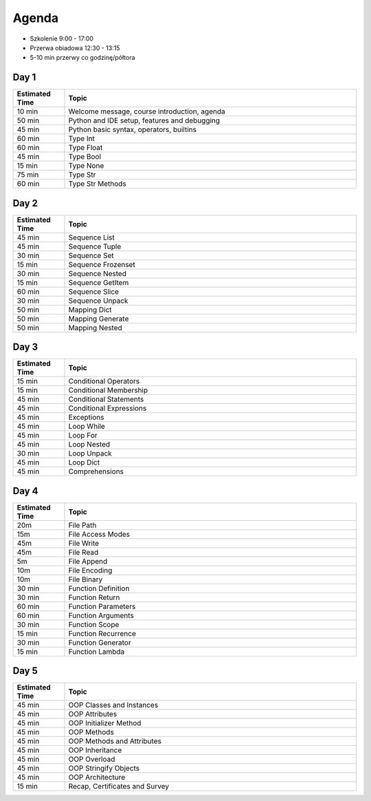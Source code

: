Agenda
======
* Szkolenie 9:00 - 17:00
* Przerwa obiadowa 12:30 - 13:15
* 5-10 min przerwy co godzinę/półtora


Day 1
-----
.. csv-table::
    :widths: 15, 85
    :header: "Estimated Time", "Topic"

    "10 min", "Welcome message, course introduction, agenda"
    "50 min", "Python and IDE setup, features and debugging"
    "45 min", "Python basic syntax, operators, builtins"
    "60 min", "Type Int"
    "60 min", "Type Float"
    "45 min", "Type Bool"
    "15 min", "Type None"
    "75 min", "Type Str"
    "60 min", "Type Str Methods"


Day 2
-----
.. csv-table::
    :widths: 15, 85
    :header: "Estimated Time", "Topic"

    "45 min", "Sequence List"
    "45 min", "Sequence Tuple"
    "30 min", "Sequence Set"
    "15 min", "Sequence Frozenset"
    "30 min", "Sequence Nested"
    "15 min", "Sequence GetItem"
    "60 min", "Sequence Slice"
    "30 min", "Sequence Unpack"
    "50 min", "Mapping Dict"
    "50 min", "Mapping Generate"
    "50 min", "Mapping Nested"


Day 3
-----
.. csv-table::
    :widths: 15, 85
    :header: "Estimated Time", "Topic"

    "15 min", "Conditional Operators"
    "15 min", "Conditional Membership"
    "45 min", "Conditional Statements"
    "45 min", "Conditional Expressions"
    "45 min", "Exceptions"
    "45 min", "Loop While"
    "45 min", "Loop For"
    "45 min", "Loop Nested"
    "30 min", "Loop Unpack"
    "45 min", "Loop Dict"
    "45 min", "Comprehensions"


Day 4
-----
.. csv-table::
    :widths: 15, 85
    :header: "Estimated Time", "Topic"

    "20m", "File Path"
    "15m", "File Access Modes"
    "45m", "File Write"
    "45m", "File Read"
    "5m", "File Append"
    "10m", "File Encoding"
    "10m", "File Binary"
    "30 min", "Function Definition"
    "30 min", "Function Return"
    "60 min", "Function Parameters"
    "60 min", "Function Arguments"
    "30 min", "Function Scope"
    "15 min", "Function Recurrence"
    "30 min", "Function Generator"
    "15 min", "Function Lambda"


Day 5
-----
.. csv-table::
    :widths: 15, 85
    :header: "Estimated Time", "Topic"

    "45 min", "OOP Classes and Instances"
    "45 min", "OOP Attributes"
    "45 min", "OOP Initializer Method"
    "45 min", "OOP Methods"
    "45 min", "OOP Methods and Attributes"
    "45 min", "OOP Inheritance"
    "45 min", "OOP Overload"
    "45 min", "OOP Stringify Objects"
    "45 min", "OOP Architecture"
    "15 min", "Recap, Certificates and Survey"
